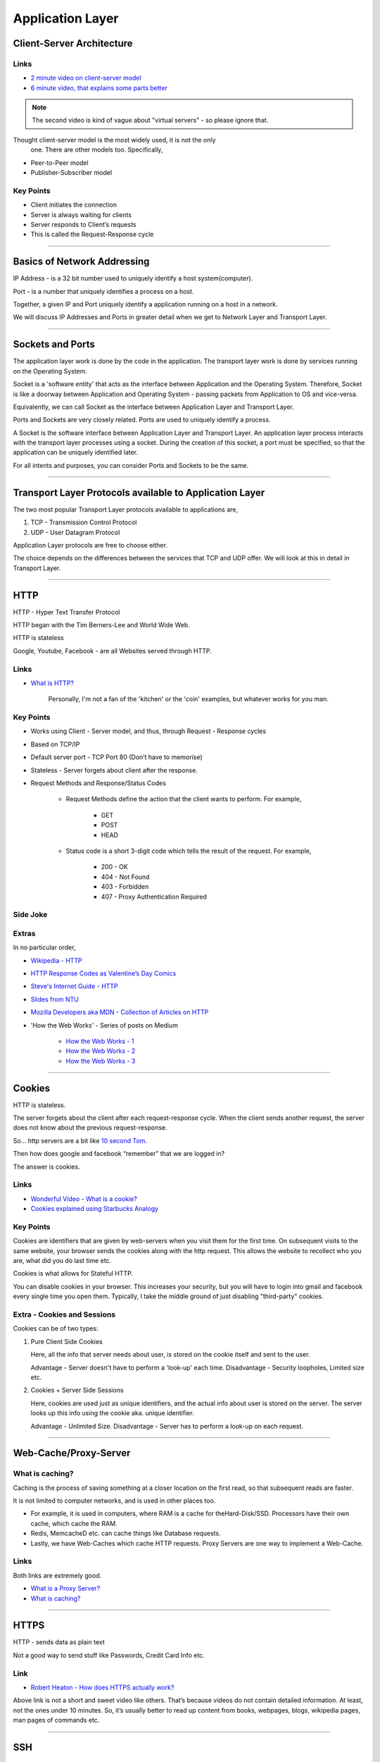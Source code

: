 Application Layer
=================

Client-Server Architecture
--------------------------

Links
^^^^^

* `2 minute video on client-server model`_
* `6 minute video, that explains some parts better`_

.. note::
	The second video is kind of vague about "virtual servers"
	- so please ignore that.

Thought client-server model is the most widely used, it is not the only
 one. There are other models too. Specifically,

.. todo::
	Expand Peer-to-Peer and Publisher-Subscriber models.

* Peer-to-Peer model
* Publisher-Subscriber model

.. _`2 minute video on client-server model`:
	https://www.youtube.com/watch?v=SwLdKeC8scE	

.. _`6 minute video, that explains some parts better`:
	https://www.youtube.com/watch?v=L5BlpPU_muY

Key Points
^^^^^^^^^^

* Client initiates the connection
* Server is always waiting for clients
* Server responds to Client’s requests
* This is called the Request-Response cycle

########################################################################

Basics of Network Addressing
----------------------------

IP Address - is a 32 bit number used to uniquely identify a host
system(computer).

Port - is a number that uniquely identifies a process on a host.

Together, a given IP and Port uniquely identify a application running
on a host in a network.

We will discuss IP Addresses and Ports in greater detail when we get to
Network Layer and Transport Layer.

########################################################################

Sockets and Ports
-----------------

The application layer work is done by the code in the application. 
The transport layer work is done by services running on the Operating
System.

Socket is a 'software entity' that acts as the interface between
Application and the Operating System. Therefore, Socket is like a
doorway between Application and Operating System - passing packets from
Application to OS and vice-versa.

Equivalently, we can call Socket as the interface between Application
Layer and Transport Layer.

Ports and Sockets are very closely related. 
Ports are used to uniquely identify a process.

A Socket is the software interface between Application Layer and
Transport Layer. An application layer process interacts with the
transport layer processes using a socket. During the creation of this
socket, a port must be specified, so that the application can be
uniquely identified later.

For all intents and purposes, you can consider Ports and Sockets to be
the same.

########################################################################

Transport Layer Protocols available to Application Layer
--------------------------------------------------------

The two most popular Transport Layer protocols available to applications
are,

1. TCP - Transmission Control Protocol
2. UDP - User Datagram Protocol

Application Layer protocols are free to choose either.

The choice depends on the differences between the services that TCP
and UDP offer. We will look at this in detail in Transport Layer.

########################################################################

HTTP
----

HTTP - Hyper Text Transfer Protocol

HTTP began with the Tim Berners-Lee and World Wide Web.

HTTP is stateless

Google, Youtube, Facebook - are all Websites served through HTTP.

Links
^^^^^

* `What is HTTP?`_
	
	Personally, I'm not a fan of the 'kitchen' or the 'coin' examples,
	but whatever works for you man.

.. _`What is HTTP?`:
	https://www.youtube.com/watch?v=SzSXHv8RKdM


Key Points
^^^^^^^^^^

* Works using Client - Server model, and thus,
  through Request - Response cycles
* Based on TCP/IP
* Default server port - TCP Port 80 (Don’t have to memorise)
* Stateless - Server forgets about client after the response.
* Request Methods and Response/Status Codes

	* Request Methods define the action that the client wants to
	  perform. For example,

		* GET
		* POST
		* HEAD

	* Status code is a short 3-digit code which tells the result of the
	  request. For example,

		* 200 - OK
		* 404 - Not Found
		* 403 - Forbidden
		* 407 - Proxy Authentication Required

Side Joke
^^^^^^^^^

.. image:: ../_images/httpresponsecodejoke.jpg
   :width: 50 %
   :align: center

Extras
^^^^^^

In no particular order,

* `Wikipedia - HTTP`_
* `HTTP Response Codes as Valentine’s Day Comics`_
* `Steve's Internet Guide - HTTP`_
* `Slides from NTU`_
* `Mozilla Developers aka MDN - Collection of Articles on HTTP`_
* 'How the Web Works' - Series of posts on Medium

	* `How the Web Works - 1`_
	* `How the Web Works - 2`_
	* `How the Web Works - 3`_

.. _`Wikipedia - HTTP`:
	https://en.wikipedia.org/wiki/Hypertext_Transfer_Protocol

.. _`HTTP Response Codes as Valentine’s Day Comics`:
	https://medium.com/@hanilim/http-codes-as-valentines-day-comics-
	8c03c805faa0

.. _`Steve's Internet Guide - HTTP`:
	http://www.steves-internet-guide.com/http-basics/

.. _`Slides from NTU`:
	http://www.ntu.edu.sg/home/ehchua/programming/webprogramming/
	http_basics.html

.. _`Mozilla Developers aka MDN - Collection of Articles on HTTP`:
	https://developer.mozilla.org/en-US/docs/Web/HTTP/Basics_of_HTTP

.. _`How the Web Works - 1`:
	https://medium.freecodecamp.org/how-the-web-works-a-primer-for-
	newcomers-to-web-development-or-anyone-really-b4584e63585c

.. _`How the Web Works - 2`:
	https://medium.freecodecamp.org/how-the-web-works-part-ii-client-
	server-model-the-structure-of-a-web-application-735b4b6d76e3

.. _`How the Web Works - 3`:
	https://medium.freecodecamp.org/how-the-web-works-part-iii-http-
	rest-e61bc50fa0a

########################################################################

Cookies
-------

HTTP is stateless. 

The server forgets about the client after each request-response cycle.
When the client sends another request,
the server does not know about the previous request-response.

So... http servers are a bit like
`10 second Tom <https://www.youtube.com/watch?v=6kbY9rGTgQo>`_.

Then how does google and facebook “remember” that we are logged in?

The answer is cookies.

Links
^^^^^

* `Wonderful Video - What is a cookie?`_

* `Cookies explained using Starbucks Analogy`_

.. _`Wonderful Video - What is a cookie?`:
	https://www.youtube.com/watch?v=I01XMRo2ESg

.. _`Cookies explained using Starbucks Analogy`:
	https://www.youtube.com/watch?v=64veb6tKTm0

Key Points
^^^^^^^^^^

Cookies are identifiers that are given by web-servers when you visit
them for the first time. On subsequent visits to the same website, your
browser sends the cookies along with the http request. This allows the
website to recollect who you are, what did you do last time etc.

Cookies is what allows for Stateful HTTP.

You can disable cookies in your browser. This increases your security,
but you will have to login into gmail and facebook every single time you
open them. Typically, I take the middle ground of just disabling
"third-party" cookies.

Extra - Cookies and Sessions
^^^^^^^^^^^^^^^^^^^^^^^^^^^^

Cookies can be of two types:

1. Pure Client Side Cookies
   
   Here, all the info that server needs about user, is stored on the
   cookie itself and sent to the user.

   Advantage - Server doesn't have to perform a 'look-up' each time.
   Disadvantage - Security loopholes, Limited size etc.

2. Cookies + Server Side Sessions
   
   Here, cookies are used just as unique identifiers, and the actual
   info about user is stored on the server. The server looks up this
   info using the cookie aka. unique identifier.

   Advantage - Unlimited Size.
   Disadvantage - Server has to perform a look-up on each request.

########################################################################

Web-Cache/Proxy-Server
----------------------

What is caching?
^^^^^^^^^^^^^^^^

Caching is the process of saving something at a closer location on the
first read, so that subsequent reads are faster.

It is not limited to computer networks, and is used in other places too.

* For example, it is used in computers, where RAM is a cache
  for theHard-Disk/SSD. Processors have their own cache,
  which cache the RAM.
* Redis, MemcacheD etc. can cache things like Database requests.
* Lastly, we have Web-Caches which cache HTTP requests. Proxy Servers
  are one way to implement a Web-Cache.

Links
^^^^^

Both links are extremely good.

* `What is a Proxy Server?`_
* `What is caching?`_

.. _`What is a Proxy Server?`:
	https://www.youtube.com/watch?v=qU0PVSJCKcs

.. _`What is caching?`:
	https://www.youtube.com/watch?v=o2KMk_TyC8E

########################################################################

HTTPS
-----

HTTP - sends data as plain text

Not a good way to send stuff like Passwords, Credit Card Info etc.


Link
^^^^

* `Robert Heaton - How does HTTPS actually work?`_

.. _`Robert Heaton - How does HTTPS actually work?`:
	http://robertheaton.com/2014/03/27/how-does-https-actually-work/

Above link is not a short and sweet video like others. That’s because
videos do not contain detailed information. At least, not the ones
under 10 minutes. So, it’s usually better to read up content from
books, webpages, blogs, wikipedia pages, man pages of commands etc.

########################################################################

SSH
---

.. todo::
	Improve SSH Notes

Link
^^^^

* `Intro to SSH`_

.. _`Intro to SSH`:
	https://www.youtube.com/watch?v=mF6J-VQHPxA

SSH is extremely useful

The thing is, SSH is extremely useful,
but most people don't need the "inner workings" of it.

To work with SSH practically, you need a SSH server and a SSH client.

Most Linux distros come with ssh command line client.
You can test this on terminal by typing "which ssh".
For windows, you have Putty - but I do not recommend this,
as working with SSH keys is a pain on Putty.

For the server, goto some popular cloud provider, 
be it Digitalocean, GCP, AWS or Azure, and get a Virtual Machine.
Most providers provide a "free-tier". Set up SSH.

Search and Learn :

1. Login
2. Setup SSH Keys
3. Disable Password Based Authentication
4. Use SCP or RSYNC to transfer files

RSYNC
^^^^^

rsync is an alternative to scp, and has some really cool options.

1. Copy only files that have changed.
2. Copy, but preserve stuff like modification times, owners,
   permissions etc.
3. Seamlessly compress and decompress files during the copy, to reduce
   network usage.
4. Delete files in destination, that are not present in source.

.. note::
	I often use rsync to backup files to external hard disk.
	The command I usually run is,
	``rsync -azP /home/raghuram /run/media/hard-disk/``
	Note that the command does not have any remote ip's.
	In fact, it does not even use the network.
	I use it over, rather than simple ``cp``, because of the its
	features.

########################################################################

DNS
---

DNS is probably the most important protocol for humans to use internet.

The below links explains DNS in a very layman way,
without digging deep into how each query happens.

Note that they might be using slightly simplified terminology to make
the explanation shorter.

Links
^^^^^

* `DNS Made Easy Videos - DNS Explained`_
* `Techquickie - DNS as Fast As Possible`_

.. _`DNS Made Easy Videos - DNS Explained`:
	https://www.youtube.com/watch?v=72snZctFFtA

.. _`Techquickie - DNS as Fast As Possible`:
	https://www.youtube.com/watch?v=Rck3BALhI5c

Some of you probably wanted more in-depth info.
Don't worry, I have you covered.

* Kurose and Ross - Section 2.5
* `Wikipedia Page of DNS`_

.. _`Wikipedia Page of DNS`:
	https://en.wikipedia.org/wiki/Domain_Name_System

Key Points
^^^^^^^^^^

* DNS is a application level protocol. It uses UDP for its transport
  layer functionality.

* Computers need IP addresses to find things on internet. 
  Humans like to use names. DNS is the complex system that translates
  names to addresses. 

   If DNS wasn’t envisoned, we would all be maintaining a
   small notebook, much like the phone directory of the landline days. 

* DNS is distributed - the translation table is not stored at any
  single location.

* DNS is a hierarchical protocol.

   * For example, when I want to go to google.com, my browser asks
     IITG’s DNS server 202.141.81.2. 
   * If the server has the IP for google.com in its cache, it will give
     it to me.
   * But if it does not, it will ask a higher level DNS server for
     the IP.
   * This process can repeat until we reach the Root DNS servers,
     and finally find the IP.

* DNS replies are cached.
   
   * The first time you load google.com, you possibly started a
     domino chain of requests up to the internet’s root dns servers.
   * Imagine the same thing happening on every refresh - the root dns
     servers will not be able to handle the number of requests from the
     billions of devices connected to the internet.
   * To reduce load on higher level servers, and to reduce network load
     in general, DNS replies are cached. This means that everyone in
     the domino chain stores the ip of google.com for a while,
     including your browser.

* Domain Names are purchased through registrars. Read more at,

	* `Beginners Guide to Domain Names`_
	* `Beginners Guides to various activities of ICANN and IANA`_
	* `Main website of ICANN`_

.. _`Beginners Guide to Domain Names`:
	https://www.icann.org/en/system/files/files/domain-names-
	beginners-guide-06dec10-en.pdf

.. _`Beginners Guides to various activities of ICANN and IANA`:
	https://www.icann.org/resources/pages/beginners-guides-2012-03-06-en

.. _`Main website of ICANN`:
	https://www.icann.org/

########################################################################

NTP
---

NTP is not very popular,
and most courses on networks wouldn’t mention it.
But I think that it deserves at least one slide,
considering we have talked so much about DNS.

Key Points

1. NTP, or Network Time Protocol,
   is what allows humans to maintain time across the globe.
2. Like DNS, NTP is also hierarchical.

	* The root time servers (called Stratum 0 servers) are the
	  Atomic Clocks that use Caesium for measuring time -
	  as defined in the SI unit of second. Isn't that cool?

.. figure:: ../_images/ntp.jpg
   :width: 50 %
   :align: center
   
   A Stratum 0 NTP server of US Naval Observatory, located in Colorado.
   Read more `here <https://en.wikipedia.org/wiki/File:Usno-amc.jpg>`_

Read more at,

Links
^^^^^

* `Wikipedia Page of NTP`_
* `NTP Project Page`_

.. _`Wikipedia Page of NTP`:
	https://en.wikipedia.org/wiki/Network_Time_Protocol

.. _`NTP Project Page`:
	http://www.ntp.org/ntpfaq/NTP-s-def.htm

.. note::
	Want to implement your own Stratum 0 NTP server with Raspberry Pi?

	http://rdlazaro.info/compu-Raspberry_Pi-RPi-stratum0.html

########################################################################

DHCP
----

.. todo::
	Expand DHCP

Most of us never set Static IP Addresses. We connect to a wifi network,
and everything just works. 

All thanks to DHCP - Dynamic Host Configuration Protocol.

We have decided to take a leaf from the book of mathematicians and
leave DHCP as an exercise to the reader.

Search online, find some content, and learn yourself.
